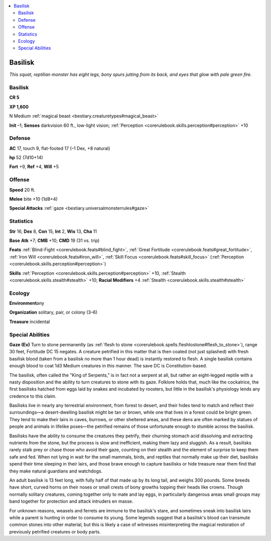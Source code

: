 
.. _`bestiary.basilisk`:

.. contents:: \ 

.. _`bestiary.basilisk#basilisk`:

Basilisk
*********

\ *This squat, reptilian monster has eight legs, bony spurs jutting from its back, and eyes that glow with pale green fire.*

Basilisk
=========

**CR 5** 

\ **XP 1,600**

N Medium :ref:`magical beast <bestiary.creaturetypes#magical_beast>`

\ **Init**\  –1; \ **Senses**\  darkvision 60 ft., low-light vision; :ref:`Perception <corerulebook.skills.perception#perception>`\  +10

.. _`bestiary.basilisk#defense`:

Defense
========

\ **AC**\  17, touch 9, flat-footed 17 (–1 Dex, +8 natural)

\ **hp**\  52 (7d10+14)

\ **Fort**\  +9, \ **Ref**\  +4, \ **Will**\  +5

.. _`bestiary.basilisk#offense`:

Offense
========

\ **Speed**\  20 ft.

\ **Melee**\  bite +10 (1d8+4)

\ **Special Attacks**\  :ref:`gaze <bestiary.universalmonsterrules#gaze>`

.. _`bestiary.basilisk#statistics`:

Statistics
===========

\ **Str**\  16, \ **Dex**\  8, \ **Con**\  15, \ **Int**\  2, \ **Wis**\  13, \ **Cha**\  11

\ **Base**\  \ **Atk**\  +7; \ **CMB**\  +10; \ **CMD**\  19 (31 vs. trip)

\ **Feats**\  :ref:`Blind-Fight <corerulebook.feats#blind_fight>`\ , :ref:`Great Fortitude <corerulebook.feats#great_fortitude>`\ , :ref:`Iron Will <corerulebook.feats#iron_will>`\ , :ref:`Skill Focus <corerulebook.feats#skill_focus>`\  (:ref:`Perception <corerulebook.skills.perception#perception>`\ )

\ **Skills**\  :ref:`Perception <corerulebook.skills.perception#perception>`\  +10, :ref:`Stealth <corerulebook.skills.stealth#stealth>`\  +10; \ **Racial Modifiers**\  +4 :ref:`Stealth <corerulebook.skills.stealth#stealth>`

.. _`bestiary.basilisk#ecology`:

Ecology
========

\ **Environment**\ any

\ **Organization**\  solitary, pair, or colony (3–6)

\ **Treasure**\  incidental

.. _`bestiary.basilisk#special_abilities`:

Special Abilities
==================

\ **Gaze (Ex)**\  Turn to stone permanently (as :ref:`flesh to stone <corerulebook.spells.fleshtostone#flesh_to_stone>`\ ), range 30 feet, Fortitude DC 15 negates. A creature petrified in this matter that is then coated (not just splashed) with fresh basilisk blood (taken from a basilisk no more than 1 hour dead) is instantly restored to flesh. A single basilisk contains enough blood to coat 1d3 Medium creatures in this manner. The save DC is Constitution-based.

The basilisk, often called the "King of Serpents," is in fact not a serpent at all, but rather an eight-legged reptile with a nasty disposition and the ability to turn creatures to stone with its gaze. Folklore holds that, much like the cockatrice, the first basilisks hatched from eggs laid by snakes and incubated by roosters, but little in the basilisk's physiology lends any credence to this claim.

Basilisks live in nearly any terrestrial environment, from forest to desert, and their hides tend to match and reflect their surroundings—a desert-dwelling basilisk might be tan or brown, while one that lives in a forest could be bright green. They tend to make their lairs in caves, burrows, or other sheltered areas, and these dens are often marked by statues of people and animals in lifelike poses—the petrified remains of those unfortunate enough to stumble across the basilisk.

Basilisks have the ability to consume the creatures they petrify, their churning stomach acid dissolving and extracting nutrients from the stone, but the process is slow and inefficient, making them lazy and sluggish. As a result, basilisks rarely stalk prey or chase those who avoid their gaze, counting on their stealth and the element of surprise to keep them safe and fed. When not lying in wait for the small mammals, birds, and reptiles that normally make up their diet, basilisks spend their time sleeping in their lairs, and those brave enough to capture basilisks or hide treasure near them find that they make natural guardians and watchdogs. 

An adult basilisk is 13 feet long, with fully half of that made up by its long tail, and weighs 300 pounds. Some breeds have short, curved horns on their noses or small crests of bony growths topping their heads like crowns. Though normally solitary creatures, coming together only to mate and lay eggs, in particularly dangerous areas small groups may band together for protection and attack intruders en masse.

For unknown reasons, weasels and ferrets are immune to the basilisk's stare, and sometimes sneak into basilisk lairs while a parent is hunting in order to consume its young. Some legends suggest that a basilisk's blood can transmute common stones into other material, but this is likely a case of witnesses misinterpreting the magical restoration of previously petrified creatures or body parts.
